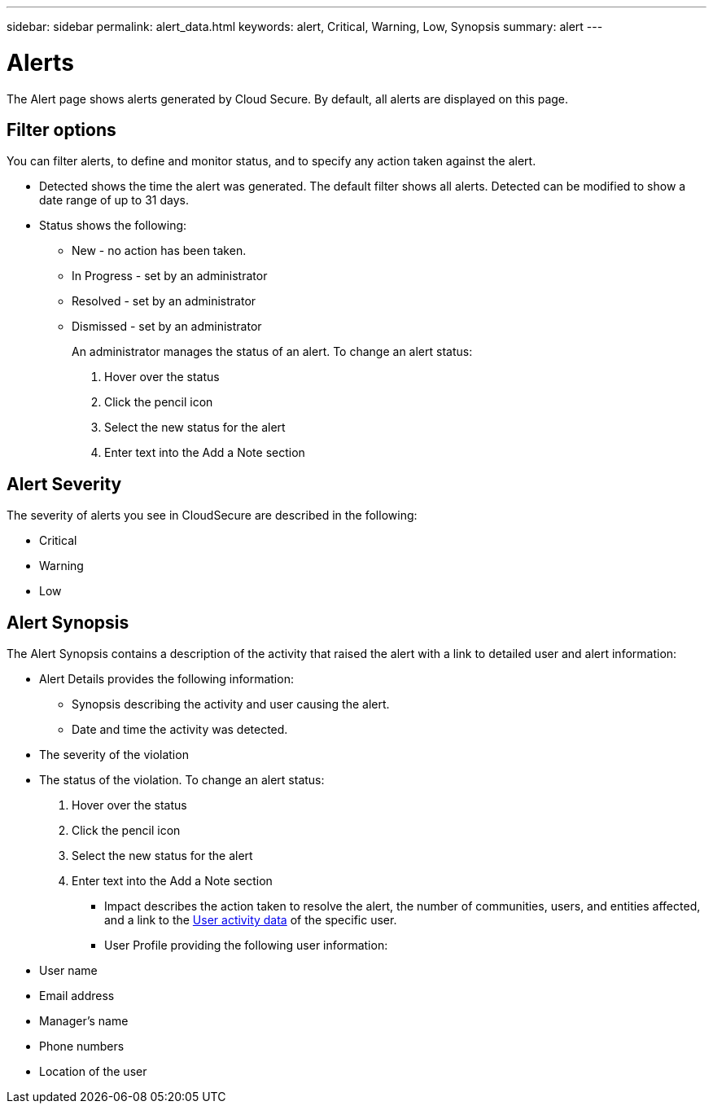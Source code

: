 ---
sidebar: sidebar
permalink: alert_data.html
keywords:  alert, Critical, Warning, Low, Synopsis 
summary: alert 
---

= Alerts

[Lead]

The Alert page shows alerts generated by Cloud Secure. By default, all alerts are displayed on this page.

== Filter options 

You can filter alerts, to define and monitor status, and to specify any action taken against the alert.

* Detected shows the time the alert was generated. The default filter shows all alerts. Detected can be modified to show a date range of up to 31 days. 

* Status shows the following:

** New - no action has been taken. 
** In Progress - set by an administrator
** Resolved - set by an administrator
** Dismissed - set by an administrator 
+
An administrator manages the status of an alert. To change an alert status: 

. Hover over the status
. Click the pencil icon
. Select the new status for the alert
. Enter text into the Add a Note section


== Alert Severity 

The severity of alerts you see in CloudSecure are described in the following:

* Critical 
* Warning
* Low


== Alert Synopsis 

The Alert Synopsis contains a description of the activity that raised the alert with a link to detailed user and alert information:

* Alert Details provides the following information:

** Synopsis describing the activity and user causing the alert.

** Date and time the activity was detected.

//** The policy that the user violated 

** The severity of the violation

** The status of the violation. To change an alert status: 

. Hover over the status
. Click the pencil icon
. Select the new status for the alert
. Enter text into the Add a Note section

* Impact describes the action taken to resolve the alert, the number of communities, users, and entities affected, and a link to the link:<forensic_user_actv_data>.html[User activity data] of the specific user.

* User Profile providing the following user information:

** User name

** Email address

** Manager’s name

** Phone numbers

** Location of the user









